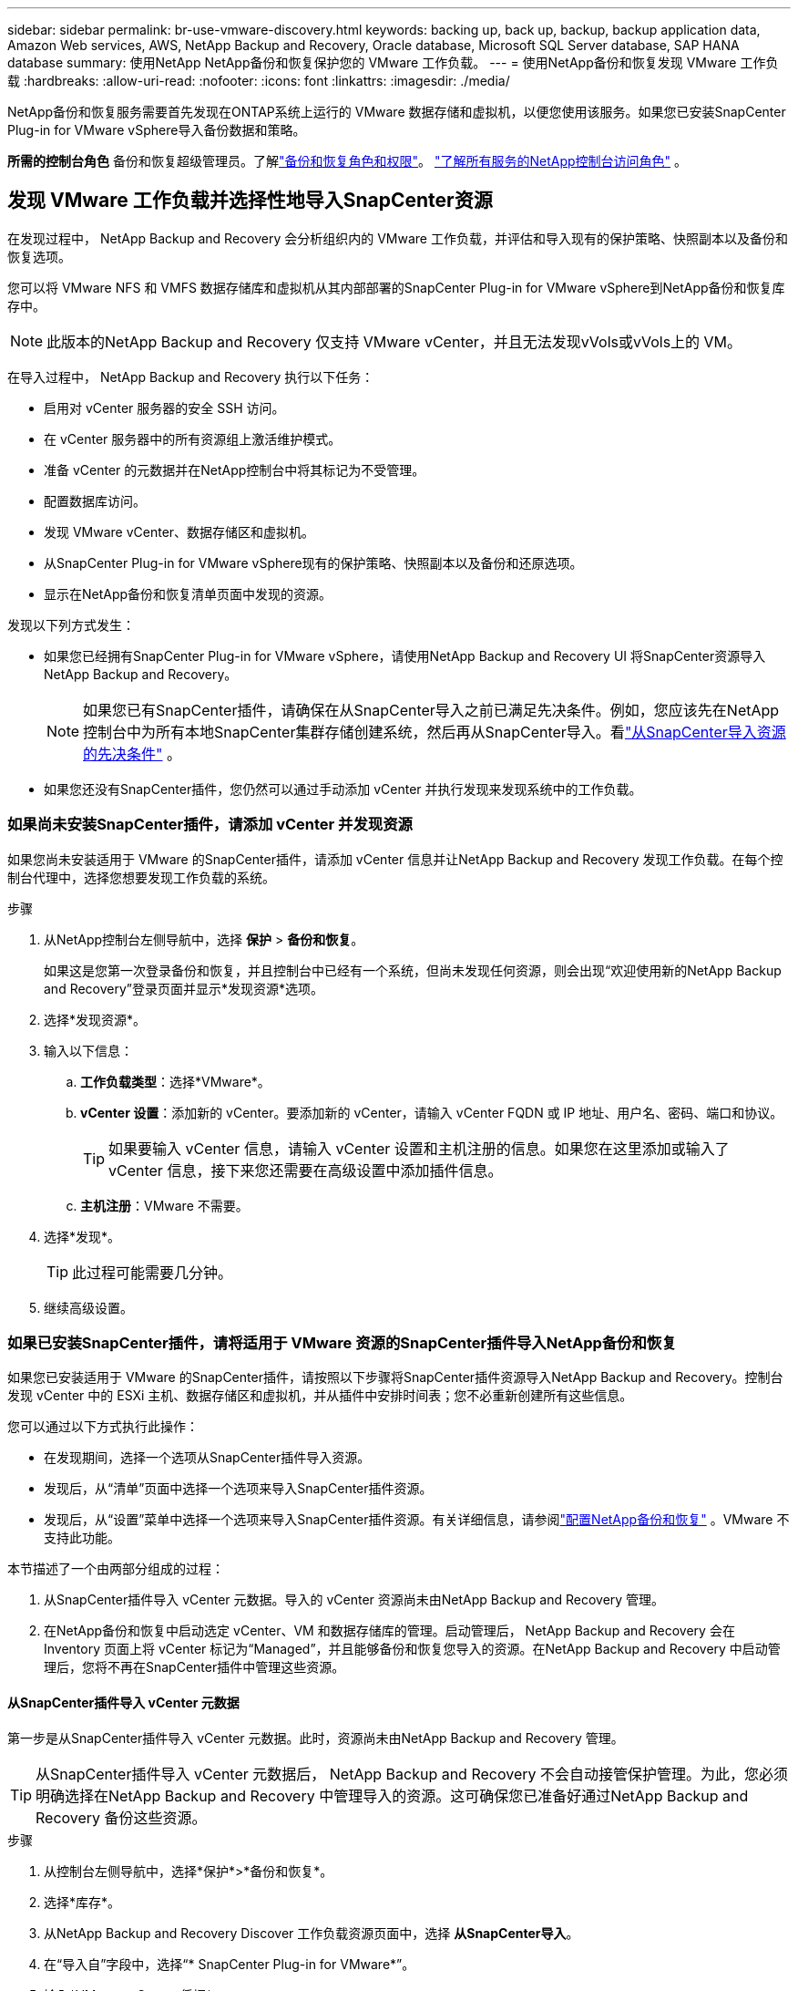 ---
sidebar: sidebar 
permalink: br-use-vmware-discovery.html 
keywords: backing up, back up, backup, backup application data, Amazon Web services, AWS, NetApp Backup and Recovery, Oracle database, Microsoft SQL Server database, SAP HANA database 
summary: 使用NetApp NetApp备份和恢复保护您的 VMware 工作负载。 
---
= 使用NetApp备份和恢复发现 VMware 工作负载
:hardbreaks:
:allow-uri-read: 
:nofooter: 
:icons: font
:linkattrs: 
:imagesdir: ./media/


[role="lead"]
NetApp备份和恢复服务需要首先发现在ONTAP系统上运行的 VMware 数据存储和虚拟机，以便您使用该服务。如果您已安装SnapCenter Plug-in for VMware vSphere导入备份数据和策略。

*所需的控制台角色* 备份和恢复超级管理员。了解link:reference-roles.html["备份和恢复角色和权限"]。 https://docs.netapp.com/us-en/console-setup-admin/reference-iam-predefined-roles.html["了解所有服务的NetApp控制台访问角色"^] 。



== 发现 VMware 工作负载并选择性地导入SnapCenter资源

在发现过程中， NetApp Backup and Recovery 会分析组织内的 VMware 工作负载，并评估和导入现有的保护策略、快照副本以及备份和恢复选项。

您可以将 VMware NFS 和 VMFS 数据存储库和虚拟机从其内部部署的SnapCenter Plug-in for VMware vSphere到NetApp备份和恢复库存中。


NOTE: 此版本的NetApp Backup and Recovery 仅支持 VMware vCenter，并且无法发现vVols或vVols上的 VM。

在导入过程中， NetApp Backup and Recovery 执行以下任务：

* 启用对 vCenter 服务器的安全 SSH 访问。
* 在 vCenter 服务器中的所有资源组上激活维护模式。
* 准备 vCenter 的元数据并在NetApp控制台中将其标记为不受管理。
* 配置数据库访问。
* 发现 VMware vCenter、数据存储区和虚拟机。
* 从SnapCenter Plug-in for VMware vSphere现有的保护策略、快照副本以及备份和还原选项。
* 显示在NetApp备份和恢复清单页面中发现的资源。


发现以下列方式发生：

* 如果您已经拥有SnapCenter Plug-in for VMware vSphere，请使用NetApp Backup and Recovery UI 将SnapCenter资源导入NetApp Backup and Recovery。
+

NOTE: 如果您已有SnapCenter插件，请确保在从SnapCenter导入之前已满足先决条件。例如，您应该先在NetApp控制台中为所有本地SnapCenter集群存储创建系统，然后再从SnapCenter导入。看link:concept-start-prereq-snapcenter-import.html["从SnapCenter导入资源的先决条件"] 。

* 如果您还没有SnapCenter插件，您仍然可以通过手动添加 vCenter 并执行发现来发现系统中的工作负载。




=== 如果尚未安装SnapCenter插件，请添加 vCenter 并发现资源

如果您尚未安装适用于 VMware 的SnapCenter插件，请添加 vCenter 信息并让NetApp Backup and Recovery 发现工作负载。在每个控制台代理中，选择您想要发现工作负载的系统。

.步骤
. 从NetApp控制台左侧导航中，选择 *保护* > *备份和恢复*。
+
如果这是您第一次登录备份和恢复，并且控制台中已经有一个系统，但尚未发现任何资源，则会出现“欢迎使用新的NetApp Backup and Recovery”登录页面并显示*发现资源*选项。

. 选择*发现资源*。
. 输入以下信息：
+
.. *工作负载类型*：选择*VMware*。
.. *vCenter 设置*：添加新的 vCenter。要添加新的 vCenter，请输入 vCenter FQDN 或 IP 地址、用户名、密码、端口和协议。
+

TIP: 如果要输入 vCenter 信息，请输入 vCenter 设置和主机注册的信息。如果您在这里添加或输入了 vCenter 信息，接下来您还需要在高级设置中添加插件信息。

.. *主机注册*：VMware 不需要。


. 选择*发现*。
+

TIP: 此过程可能需要几分钟。

. 继续高级设置。




=== 如果已安装SnapCenter插件，请将适用于 VMware 资源的SnapCenter插件导入NetApp备份和恢复

如果您已安装适用于 VMware 的SnapCenter插件，请按照以下步骤将SnapCenter插件资源导入NetApp Backup and Recovery。控制台发现 vCenter 中的 ESXi 主机、数据存储区和虚拟机，并从插件中安排时间表；您不必重新创建所有这些信息。

您可以通过以下方式执行此操作：

* 在发现期间，选择一个选项从SnapCenter插件导入资源。
* 发现后，从“清单”页面中选择一个选项来导入SnapCenter插件资源。
* 发现后，从“设置”菜单中选择一个选项来导入SnapCenter插件资源。有关详细信息，请参阅link:br-start-configure.html["配置NetApp备份和恢复"] 。VMware 不支持此功能。


本节描述了一个由两部分组成的过程：

. 从SnapCenter插件导入 vCenter 元数据。导入的 vCenter 资源尚未由NetApp Backup and Recovery 管理。
. 在NetApp备份和恢复中启动选定 vCenter、VM 和数据存储库的管理。启动管理后， NetApp Backup and Recovery 会在 Inventory 页面上将 vCenter 标记为“Managed”，并且能够备份和恢复您导入的资源。在NetApp Backup and Recovery 中启动管理后，您将不再在SnapCenter插件中管理这些资源。




==== 从SnapCenter插件导入 vCenter 元数据

第一步是从SnapCenter插件导入 vCenter 元数据。此时，资源尚未由NetApp Backup and Recovery 管理。


TIP: 从SnapCenter插件导入 vCenter 元数据后， NetApp Backup and Recovery 不会自动接管保护管理。为此，您必须明确选择在NetApp Backup and Recovery 中管理导入的资源。这可确保您已准备好通过NetApp Backup and Recovery 备份这些资源。

.步骤
. 从控制台左侧导航中，选择*保护*>*备份和恢复*。
. 选择*库存*。
. 从NetApp Backup and Recovery Discover 工作负载资源页面中，选择 *从SnapCenter导入*。
. 在“导入自”字段中，选择“* SnapCenter Plug-in for VMware*”。
. 输入*VMware vCenter 凭据*：
+
.. *vCenter IP/主机名*：输入要导入NetApp Backup and Recovery 的 vCenter 的 FQDN 或 IP 地址。
.. *vCenter 端口号*：输入 vCenter 的端口号。
.. *vCenter 用户名* 和 *密码*：输入 vCenter 的用户名和密码。
.. *连接器*：选择 vCenter 的控制台代理。


. 输入* SnapCenter插件主机凭据*：
+
.. *现有凭证*：如果选择此选项，则可以使用已添加的现有凭证。选择凭证名称。
.. *添加新凭据*：如果您没有现有的SnapCenter插件主机凭据，则可以添加新凭据。输入凭证名称、身份验证模式、用户名和密码。


. 选择“*导入*”来验证您的条目并注册SnapCenter插件。
+

NOTE: 如果SnapCenter插件已注册，您可以更新现有的注册详细信息。



.结果
库存页面显示 vCenter 在NetApp备份和恢复中处于未管理状态，直到您明确选择管理它。



==== 管理从SnapCenter插件导入的资源

从适用于 VMware 的SnapCenter插件导入 vCenter 元数据后，管理NetApp备份和恢复中的资源。在您选择管理这些资源后， NetApp Backup and Recovery 能够备份和恢复您导入的资源。在NetApp Backup and Recovery 中启动管理后，您将不再在SnapCenter插件中管理这些资源。

选择管理资源后，资源、虚拟机和策略将从 VMware 的SnapCenter插件导入。资源组、策略和快照从插件迁移并在NetApp Backup and Recovery 中进行管理。

.步骤
. 从SnapCenter插件导入 VMware 资源后，从“备份和恢复”菜单中选择“*Inventory*”。
. 从“库存”页面中，选择您希望从现在开始由NetApp Backup and Recovery 管理的导入 vCenter。
. 选择“操作”图标image:../media/icon-action.png["操作选项"]> *查看详情*显示工作量详情。
. 在清单 > 工作负载页面中，选择操作图标image:../media/icon-action.png["操作选项"]> *管理* 显示管理 vCenter 页面。
. 选中“您想继续迁移吗？”复选框并选择*迁移*。


.结果
清单页面显示新管理的 vCenter 资源。
